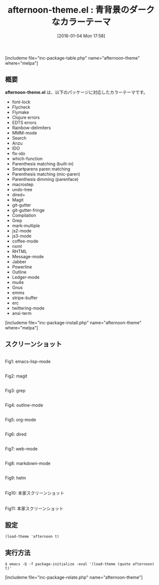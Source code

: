 #+BLOG: rubikitch
#+POSTID: 1339
#+BLOG: rubikitch
#+DATE: [2016-01-04 Mon 17:58]
#+PERMALINK: afternoon-theme
#+OPTIONS: toc:nil num:nil todo:nil pri:nil tags:nil ^:nil \n:t -:nil
#+ISPAGE: nil
#+DESCRIPTION:
# (progn (erase-buffer)(find-file-hook--org2blog/wp-mode))
#+BLOG: rubikitch
#+CATEGORY: ダーク
#+EL_PKG_NAME: afternoon-theme
#+TAGS: 
#+EL_TITLE0: 青背景のダークなカラーテーマ
#+EL_URL: 
#+begin: org2blog
#+TITLE: afternoon-theme.el : 青背景のダークなカラーテーマ
[includeme file="inc-package-table.php" name="afternoon-theme" where="melpa"]

#+end:
** 概要
*afternoon-theme.el* は、以下のパッケージに対応したカラーテーマです。
- font-lock
- Flycheck
- Flymake
- Clojure errors
- EDTS errors
- Rainbow-delimiters
- MMM-mode
- Search
- Anzu
- IDO
- flx-ido
- which-function
- Parenthesis matching (built-in)
- Smartparens paren matching
- Parenthesis matching (mic-paren)
- Parenthesis dimming (parenface)
- macrostep
- undo-tree
- dired+
- Magit
- git-gutter
- git-gutter-fringe
- Compilation
- Grep
- mark-multiple
- js2-mode
- js3-mode
- coffee-mode
- nxml
- RHTML
- Message-mode
- Jabber
- Powerline
- Outline
- Ledger-mode
- mu4e
- Gnus
- emms
- stripe-buffer
- erc
- twittering-mode
- ansi-term

[includeme file="inc-package-install.php" name="afternoon-theme" where="melpa"]
** スクリーンショット
# (save-window-excursion (async-shell-command "emacs-test -eval '(load-theme (quote afternoon) t)'"))
# (progn (forward-line 1)(shell-command "screenshot-time.rb org_theme_template" t))
#+ATTR_HTML: :width 480
[[file:/r/sync/screenshots/20160104180046.png]]
Fig1: emacs-lisp-mode

#+ATTR_HTML: :width 480
[[file:/r/sync/screenshots/20160104180051.png]]
Fig2: magit

#+ATTR_HTML: :width 480
[[file:/r/sync/screenshots/20160104180053.png]]
Fig3: grep

#+ATTR_HTML: :width 480
[[file:/r/sync/screenshots/20160104180055.png]]
Fig4: outline-mode

#+ATTR_HTML: :width 480
[[file:/r/sync/screenshots/20160104180057.png]]
Fig5: org-mode

#+ATTR_HTML: :width 480
[[file:/r/sync/screenshots/20160104180059.png]]
Fig6: dired

#+ATTR_HTML: :width 480
[[file:/r/sync/screenshots/20160104180100.png]]
Fig7: web-mode

#+ATTR_HTML: :width 480
[[file:/r/sync/screenshots/20160104180102.png]]
Fig8: markdown-mode

#+ATTR_HTML: :width 480
[[file:/r/sync/screenshots/20160104180105.png]]
Fig9: helm


#+ATTR_HTML: :width 480
[[https://raw.github.com/osener/emacs-afternoon-theme/master/screenshot1.png]]
Fig10: 本家スクリーンショット

#+ATTR_HTML: :width 480
[[https://raw.github.com/osener/emacs-afternoon-theme/master/screenshot2.png]]
Fig11: 本家スクリーンショット



** 設定
#+BEGIN_SRC fundamental
(load-theme 'afternoon t)
#+END_SRC

** 実行方法
#+BEGIN_EXAMPLE
$ emacs -Q -f package-initialize -eval '(load-theme (quote afternoon) t)'
#+END_EXAMPLE

# (progn (forward-line 1)(shell-command "screenshot-time.rb org_template" t))
[includeme file="inc-package-relate.php" name="afternoon-theme"]
